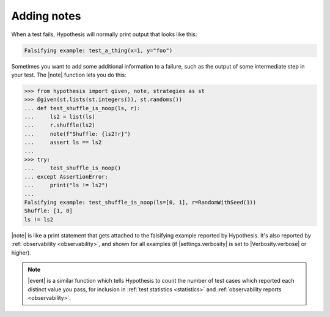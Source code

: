 Adding notes
============

When a test fails, Hypothesis will normally print output that looks like this:

.. code::

    Falsifying example: test_a_thing(x=1, y="foo")

Sometimes you want to add some additional information to a failure, such as the output of some intermediate step in your test. The |note| function lets you do this:

.. code-block:: pycon

    >>> from hypothesis import given, note, strategies as st
    >>> @given(st.lists(st.integers()), st.randoms())
    ... def test_shuffle_is_noop(ls, r):
    ...     ls2 = list(ls)
    ...     r.shuffle(ls2)
    ...     note(f"Shuffle: {ls2!r}")
    ...     assert ls == ls2
    ...
    >>> try:
    ...     test_shuffle_is_noop()
    ... except AssertionError:
    ...     print("ls != ls2")
    ...
    Falsifying example: test_shuffle_is_noop(ls=[0, 1], r=RandomWithSeed(1))
    Shuffle: [1, 0]
    ls != ls2

|note| is like a print statement that gets attached to the falsifying example reported by Hypothesis. It's also reported by :ref:`observability <observability>`, and shown for all examples (if |settings.verbosity| is set to |Verbosity.verbose| or higher).

.. note::

    |event| is a similar function which tells Hypothesis to count the number of test cases which reported each distinct value you pass, for inclusion in :ref:`test statistics <statistics>` and :ref:`observability reports <observability>`.
